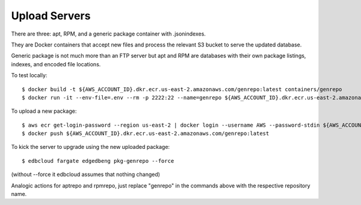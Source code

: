 ==============
Upload Servers
==============

There are three: apt, RPM, and a generic package container with .jsonindexes.

They are Docker containers that accept new files and process the relevant
S3 bucket to serve the updated database.

Generic package is not much more than an FTP server but apt and RPM are
databases with their own package listings, indexes, and encoded file
locations.

To test locally::

    $ docker build -t ${AWS_ACCOUNT_ID}.dkr.ecr.us-east-2.amazonaws.com/genrepo:latest containers/genrepo
    $ docker run -it --env-file=.env --rm -p 2222:22 --name=genrepo ${AWS_ACCOUNT_ID}.dkr.ecr.us-east-2.amazonaws.com/genrepo:latest

To upload a new package::

    $ aws ecr get-login-password --region us-east-2 | docker login --username AWS --password-stdin ${AWS_ACCOUNT_ID}.dkr.ecr.us-east-2.amazonaws.com
    $ docker push ${AWS_ACCOUNT_ID}.dkr.ecr.us-east-2.amazonaws.com/genrepo:latest

To kick the server to upgrade using the new uploaded package::

    $ edbcloud fargate edgedbeng pkg-genrepo --force

(without --force it edbcloud assumes that nothing changed)

Analogic actions for aptrepo and rpmrepo, just replace "genrepo" in the
commands above with the respective repository name.
